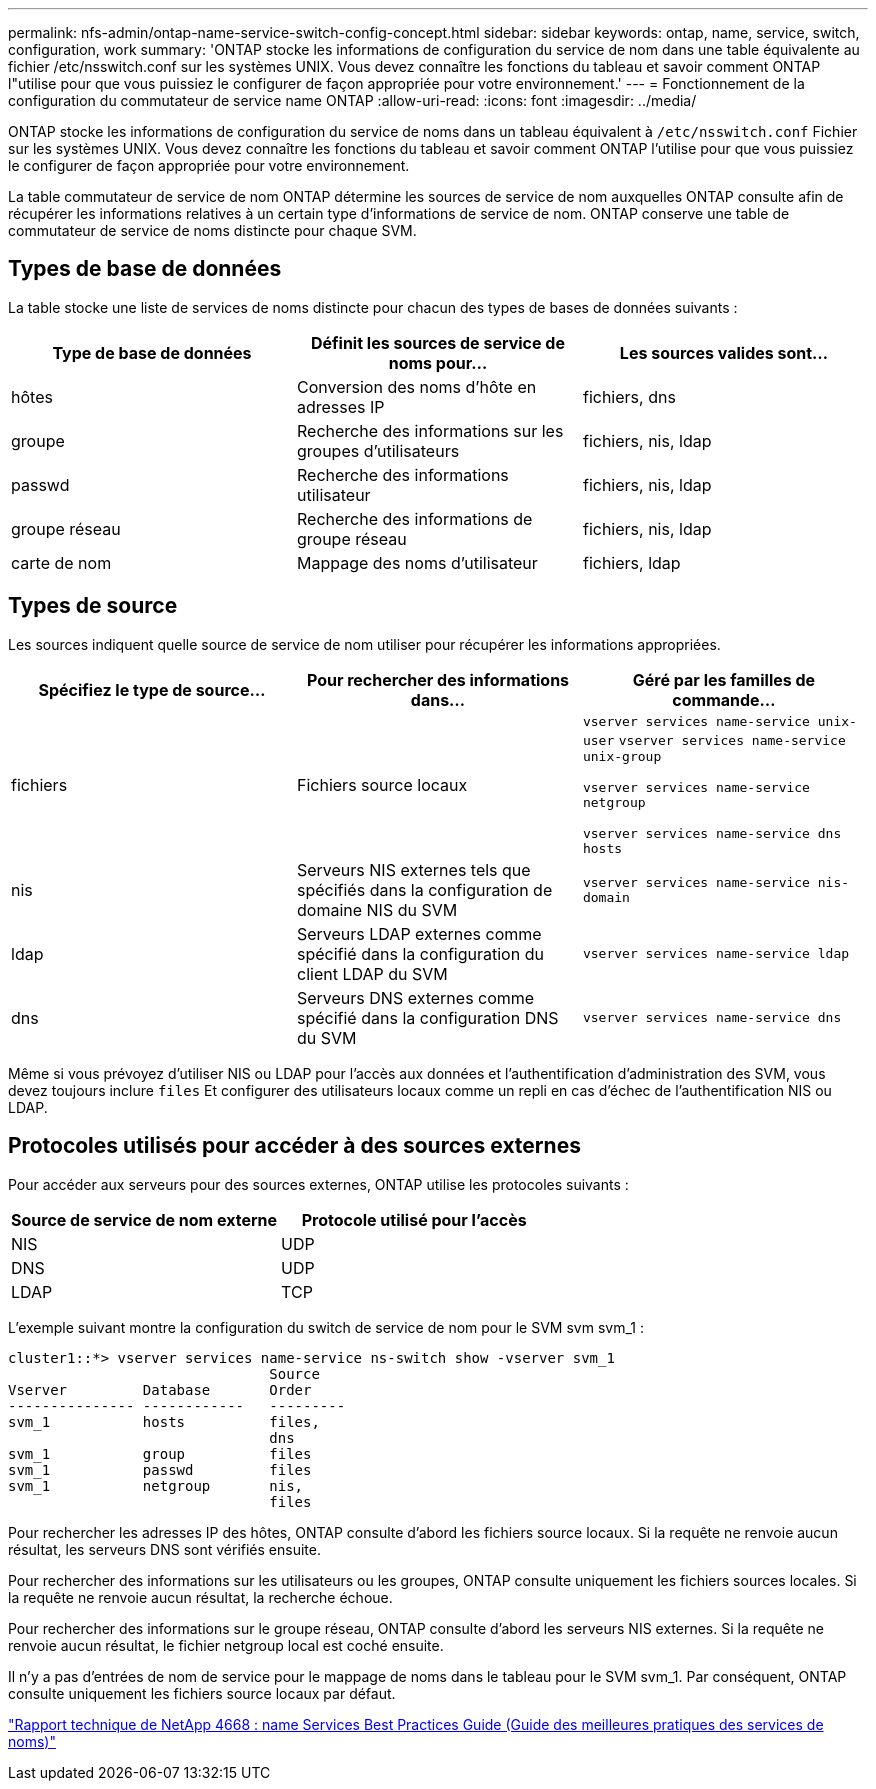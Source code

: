 ---
permalink: nfs-admin/ontap-name-service-switch-config-concept.html 
sidebar: sidebar 
keywords: ontap, name, service, switch, configuration, work 
summary: 'ONTAP stocke les informations de configuration du service de nom dans une table équivalente au fichier /etc/nsswitch.conf sur les systèmes UNIX. Vous devez connaître les fonctions du tableau et savoir comment ONTAP l"utilise pour que vous puissiez le configurer de façon appropriée pour votre environnement.' 
---
= Fonctionnement de la configuration du commutateur de service name ONTAP
:allow-uri-read: 
:icons: font
:imagesdir: ../media/


[role="lead"]
ONTAP stocke les informations de configuration du service de noms dans un tableau équivalent à `/etc/nsswitch.conf` Fichier sur les systèmes UNIX. Vous devez connaître les fonctions du tableau et savoir comment ONTAP l'utilise pour que vous puissiez le configurer de façon appropriée pour votre environnement.

La table commutateur de service de nom ONTAP détermine les sources de service de nom auxquelles ONTAP consulte afin de récupérer les informations relatives à un certain type d'informations de service de nom. ONTAP conserve une table de commutateur de service de noms distincte pour chaque SVM.



== Types de base de données

La table stocke une liste de services de noms distincte pour chacun des types de bases de données suivants :

[cols="3*"]
|===
| Type de base de données | Définit les sources de service de noms pour... | Les sources valides sont... 


 a| 
hôtes
 a| 
Conversion des noms d'hôte en adresses IP
 a| 
fichiers, dns



 a| 
groupe
 a| 
Recherche des informations sur les groupes d'utilisateurs
 a| 
fichiers, nis, ldap



 a| 
passwd
 a| 
Recherche des informations utilisateur
 a| 
fichiers, nis, ldap



 a| 
groupe réseau
 a| 
Recherche des informations de groupe réseau
 a| 
fichiers, nis, ldap



 a| 
carte de nom
 a| 
Mappage des noms d'utilisateur
 a| 
fichiers, ldap

|===


== Types de source

Les sources indiquent quelle source de service de nom utiliser pour récupérer les informations appropriées.

[cols="3*"]
|===
| Spécifiez le type de source... | Pour rechercher des informations dans... | Géré par les familles de commande... 


 a| 
fichiers
 a| 
Fichiers source locaux
 a| 
`vserver services name-service unix-user` `vserver services name-service unix-group`

`vserver services name-service netgroup`

`vserver services name-service dns hosts`



 a| 
nis
 a| 
Serveurs NIS externes tels que spécifiés dans la configuration de domaine NIS du SVM
 a| 
`vserver services name-service nis-domain`



 a| 
ldap
 a| 
Serveurs LDAP externes comme spécifié dans la configuration du client LDAP du SVM
 a| 
`vserver services name-service ldap`



 a| 
dns
 a| 
Serveurs DNS externes comme spécifié dans la configuration DNS du SVM
 a| 
`vserver services name-service dns`

|===
Même si vous prévoyez d'utiliser NIS ou LDAP pour l'accès aux données et l'authentification d'administration des SVM, vous devez toujours inclure `files` Et configurer des utilisateurs locaux comme un repli en cas d'échec de l'authentification NIS ou LDAP.



== Protocoles utilisés pour accéder à des sources externes

Pour accéder aux serveurs pour des sources externes, ONTAP utilise les protocoles suivants :

[cols="2*"]
|===
| Source de service de nom externe | Protocole utilisé pour l'accès 


 a| 
NIS
 a| 
UDP



 a| 
DNS
 a| 
UDP



 a| 
LDAP
 a| 
TCP

|===
L'exemple suivant montre la configuration du switch de service de nom pour le SVM svm svm_1 :

[listing]
----
cluster1::*> vserver services name-service ns-switch show -vserver svm_1
                               Source
Vserver         Database       Order
--------------- ------------   ---------
svm_1           hosts          files,
                               dns
svm_1           group          files
svm_1           passwd         files
svm_1           netgroup       nis,
                               files
----
Pour rechercher les adresses IP des hôtes, ONTAP consulte d'abord les fichiers source locaux. Si la requête ne renvoie aucun résultat, les serveurs DNS sont vérifiés ensuite.

Pour rechercher des informations sur les utilisateurs ou les groupes, ONTAP consulte uniquement les fichiers sources locales. Si la requête ne renvoie aucun résultat, la recherche échoue.

Pour rechercher des informations sur le groupe réseau, ONTAP consulte d'abord les serveurs NIS externes. Si la requête ne renvoie aucun résultat, le fichier netgroup local est coché ensuite.

Il n'y a pas d'entrées de nom de service pour le mappage de noms dans le tableau pour le SVM svm_1. Par conséquent, ONTAP consulte uniquement les fichiers source locaux par défaut.

https://www.netapp.com/pdf.html?item=/media/16328-tr-4668pdf.pdf["Rapport technique de NetApp 4668 : name Services Best Practices Guide (Guide des meilleures pratiques des services de noms)"^]
